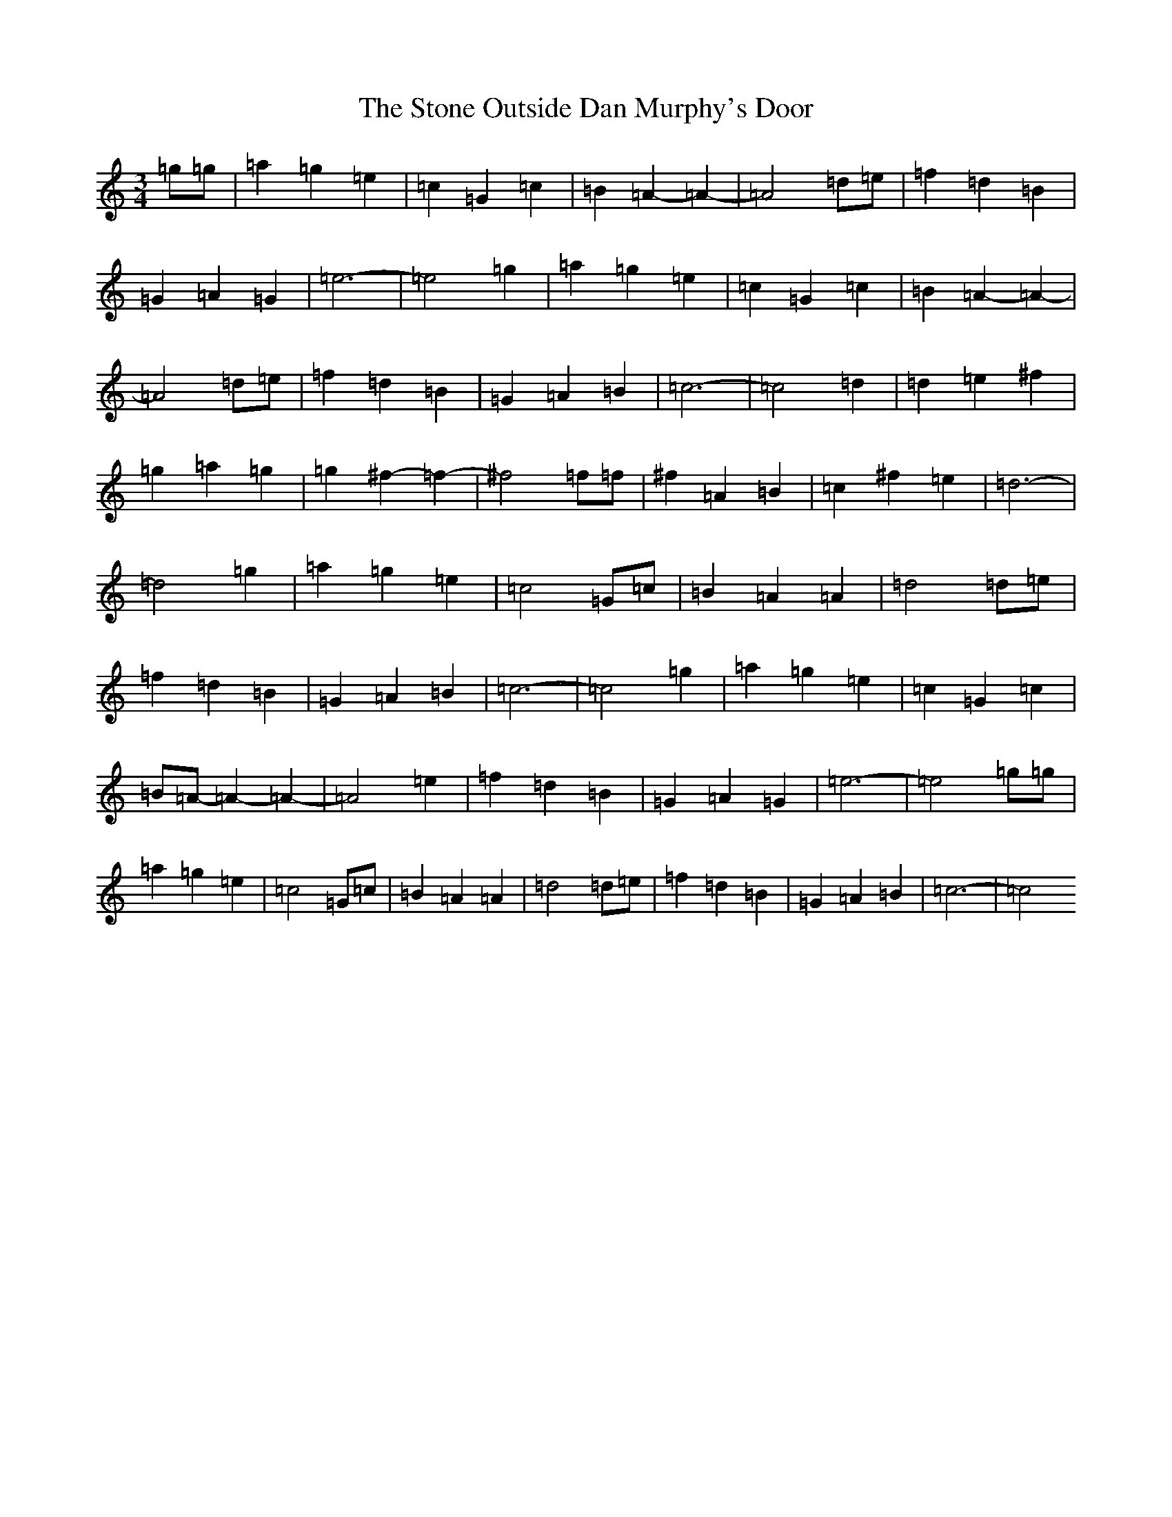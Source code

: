 X: 20258
T: Stone Outside Dan Murphy's Door, The
S: https://thesession.org/tunes/6241#setting6241
Z: A Major
R: waltz
M: 3/4
L: 1/8
K: C Major
=g=g|=a2=g2=e2|=c2=G2=c2|=B2=A2-=A2-|=A4=d=e|=f2=d2=B2|=G2=A2=G2|=e6-|=e4=g2|=a2=g2=e2|=c2=G2=c2|=B2=A2-=A2-|=A4=d=e|=f2=d2=B2|=G2=A2=B2|=c6-|=c4=d2|=d2=e2^f2|=g2=a2=g2|=g2^f2-=f2-|^f4=f=f|^f2=A2=B2|=c2^f2=e2|=d6-|=d4=g2|=a2=g2=e2|=c4=G=c|=B2=A2=A2|=d4=d=e|=f2=d2=B2|=G2=A2=B2|=c6-|=c4=g2|=a2=g2=e2|=c2=G2=c2|=B=A-=A2-=A2-|=A4=e2|=f2=d2=B2|=G2=A2=G2|=e6-|=e4=g=g|=a2=g2=e2|=c4=G=c|=B2=A2=A2|=d4=d=e|=f2=d2=B2|=G2=A2=B2|=c6-|=c4